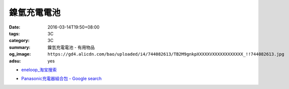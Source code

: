 鎳氫充電電池
############

:date: 2016-03-14T19:50+08:00
:tags: 3C
:category: 3C
:summary: 鎳氫充電電池 - 有用物品
:og_image: ``https://gd4.alicdn.com/bao/uploaded/i4/744082613/TB2M9gnkpXXXXXVXXXXXXXXXXXX_!!744082613.jpg``
:adsu: yes


..
 .. image:: 
   :alt: 
   :target: 
   :align: center


.. image:: https://gd4.alicdn.com/bao/uploaded/i4/744082613/TB2M9gnkpXXXXXVXXXXXXXXXXXX_!!744082613.jpg
   :alt: 正品卡装BPI倍特力enelong爱老公低自放镍氢充电电池AA5号
   :target: https://item.taobao.com/item.htm?id=12662878806
   :align: center


* `eneloop_淘宝搜索 <https://s.taobao.com/search?q=eneloop&sort=price-asc>`_

.. * `_淘宝搜索 <>`_

* `Panasonic充電器組合包 - Google search <https://www.google.com/search?q=Panasonic%E5%85%85%E9%9B%BB%E5%99%A8%E7%B5%84%E5%90%88%E5%8C%85>`_
